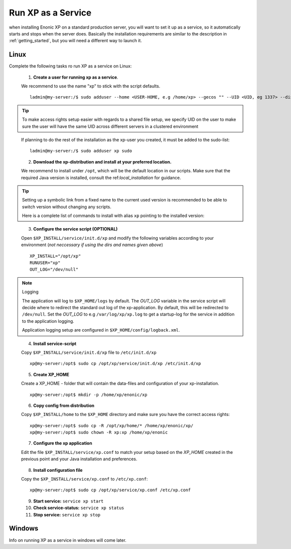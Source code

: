 .. _bootservice:

Run XP as a Service
===================

when installing Enonic XP on a standard production server, you will want to set it up as a service, so it automatically starts and stops when the server does.
Basically the installation requirements are similar to the description in :ref:`getting_started`, but you will need a different way to launch it.

Linux
-----

Complete the following tasks ro run XP as a service on Linux:

  1. **Create a user for running xp as a service**. 
  
  We recommend to use the name "xp" to stick with the script defaults.
  
  :: 
     
	 ladmin@my-server:/$ sudo adduser --home <USER-HOME, e.g /home/xp> --gecos "" --UID <UID, eg 1337> --disabled-password <USER, eg xp>
  
.. TIP::

   To make access rights setup easier with regards to a shared file setup, we specify UID on the user to make sure the user will have the same UID across different servers in a clustered environment
..
   
   If planning to do the rest of the installation as the xp-user you created, it must be added to the sudo-list:
   
   :: 
  
   	 ladmin@my-server:/$ sudo adduser xp sudo
..  
   
   2. **Download the xp-distribution and install at your preferred location.** 
   
   We recommend to install under ``/opt``, which will be the default location in our scripts. Make sure that the required Java version is installed, consult the ref:`local_installation` for guidance.
  
.. TIP:: 

   Setting up a symbolic link from a fixed name to the current used version is recommended to be able to switch version without changing any scripts. 
   
   Here is a complete list of commands to install with alias ``xp`` pointing to the installed version:
   
   .. literalinclude:: code/service-install.sh
      :language: bash
   .. 
..

  3. **Configure the service script (OPTIONAL)** 
  
  Open ``$XP_INSTALL/service/init.d/xp`` and modify the following variables according to your environment (*not neccessary if using the dirs and names given above*)
  
  :: 
    
	XP_INSTALL="/opt/xp"
	RUNUSER="xp"
	OUT_LOG="/dev/null"

.. NOTE:: Logging

   The application will log to ``$XP_HOME/logs`` by default. The *OUT_LOG* variable in the service script will decide where to redirect the standard out log of the xp-application. By default, this will be redirected to ``/dev/null``. Set the *OUT_LOG* to e.g ``/var/log/xp/xp.log`` to get a startup-log for the service in addition to the application logging.
   
   Application logging setup are configured in ``$XP_HOME/config/logback.xml``.
..

	
  4. **Install service-script** 
  
  Copy ``$XP_INSTALL/service/init.d/xp`` file to ``/etc/init.d/xp``
  
  :: 
   
	xp@my-server:/opt$ sudo cp /opt/xp/service/init.d/xp /etc/init.d/xp    
	 
	 
  5. **Create XP_HOME** 
  
  Create a XP_HOME - folder that will contain the data-files and configuration of your xp-installation.
  
  ::
  
	xp@my-server:/opt$ mkdir -p /home/xp/enonic/xp
	 
  6. **Copy config from distribution** 
  
  Copy ``$XP_INSTALL/home`` to the ``$XP_HOME`` directory and make sure you have the correct access rights:
  
  ::
  
  	xp@my-server:/opt$ sudo cp -R /opt/xp/home/* /home/xp/enonic/xp/
  	xp@my-server:/opt$ sudo chown -R xp:xp /home/xp/enonic
		 
  7. **Configure the xp application** 
  
  Edit the file ``$XP_INSTALL/service/xp.conf`` to match your setup based on the *XP_HOME* created in the previous point and your Java installation and preferences.
  
   .. literalinclude:: code/xp.conf
      :language: bash
   ..    
  
  8. **Install configuration file** 
  
  Copy the ``$XP_INSTALL/service/xp.conf`` to ``/etc/xp.conf``:
  
  :: 
  
    xp@my-server:/opt$ sudo cp /opt/xp/service/xp.conf /etc/xp.conf

  9. **Start service:** ``service xp start``
  10. **Check service-status:** ``service xp status``
  11. **Stop service:** ``service xp stop``

Windows
-------

Info on running XP as a service in windows will come later.
